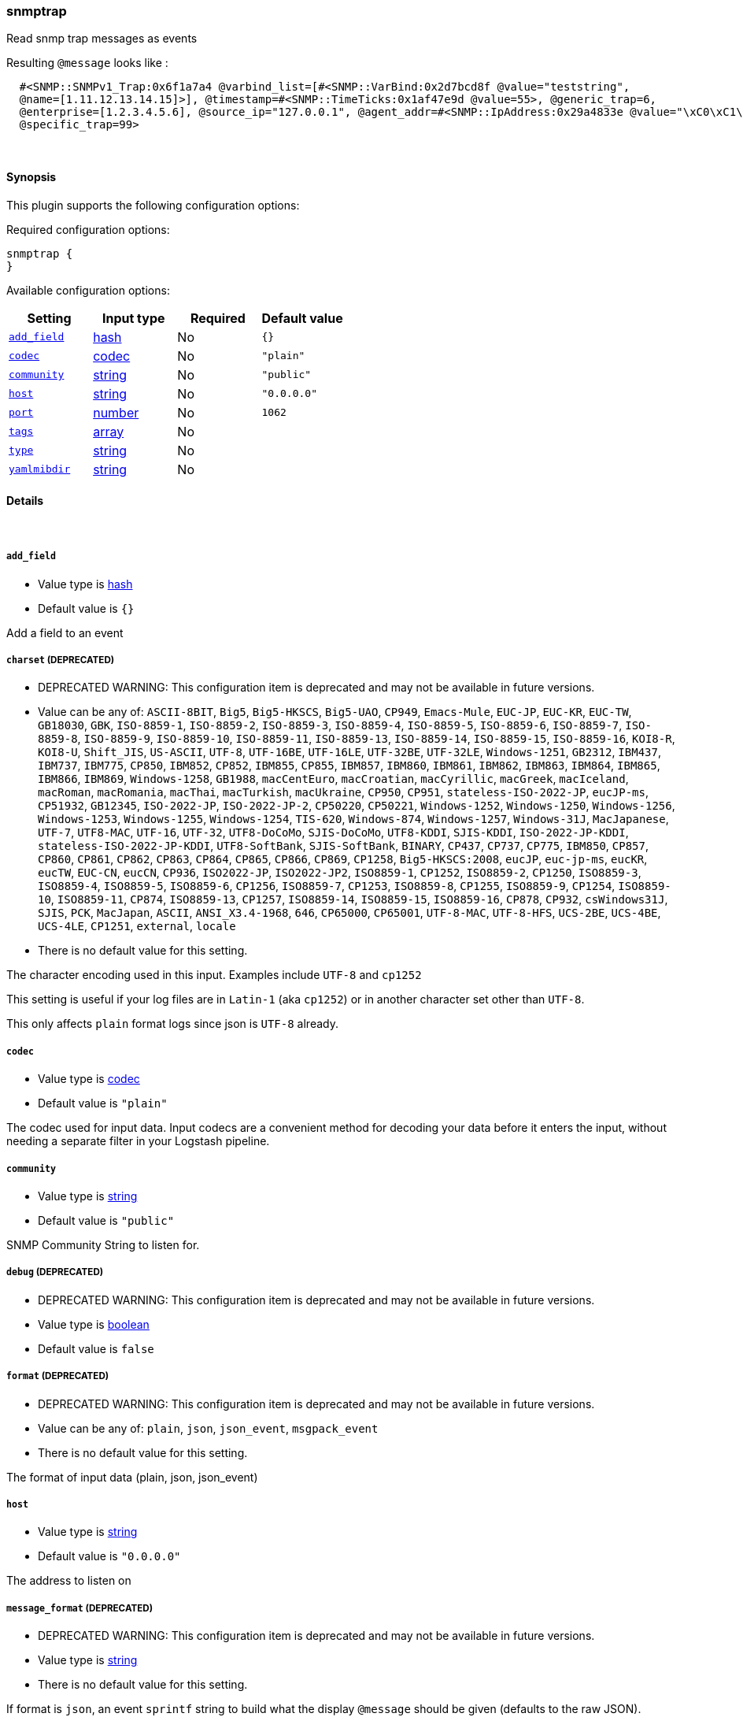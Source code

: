 [[plugins-inputs-snmptrap]]
=== snmptrap

Read snmp trap messages as events

Resulting `@message` looks like :
[source,ruby]
  #<SNMP::SNMPv1_Trap:0x6f1a7a4 @varbind_list=[#<SNMP::VarBind:0x2d7bcd8f @value="teststring", 
  @name=[1.11.12.13.14.15]>], @timestamp=#<SNMP::TimeTicks:0x1af47e9d @value=55>, @generic_trap=6, 
  @enterprise=[1.2.3.4.5.6], @source_ip="127.0.0.1", @agent_addr=#<SNMP::IpAddress:0x29a4833e @value="\xC0\xC1\xC2\xC3">, 
  @specific_trap=99>


&nbsp;

==== Synopsis

This plugin supports the following configuration options:


Required configuration options:

[source,json]
--------------------------
snmptrap {
}
--------------------------



Available configuration options:

[cols="<,<,<,<m",options="header",]
|=======================================================================
|Setting |Input type|Required|Default value
| <<plugins-inputs-snmptrap-add_field>> |<<hash,hash>>|No|`{}`
| <<plugins-inputs-snmptrap-codec>> |<<codec,codec>>|No|`"plain"`
| <<plugins-inputs-snmptrap-community>> |<<string,string>>|No|`"public"`
| <<plugins-inputs-snmptrap-host>> |<<string,string>>|No|`"0.0.0.0"`
| <<plugins-inputs-snmptrap-port>> |<<number,number>>|No|`1062`
| <<plugins-inputs-snmptrap-tags>> |<<array,array>>|No|
| <<plugins-inputs-snmptrap-type>> |<<string,string>>|No|
| <<plugins-inputs-snmptrap-yamlmibdir>> |<<string,string>>|No|
|=======================================================================


==== Details

&nbsp;

[[plugins-inputs-snmptrap-add_field]]
===== `add_field` 

  * Value type is <<hash,hash>>
  * Default value is `{}`

Add a field to an event

[[plugins-inputs-snmptrap-charset]]
===== `charset`  (DEPRECATED)

  * DEPRECATED WARNING: This configuration item is deprecated and may not be available in future versions.
  * Value can be any of: `ASCII-8BIT`, `Big5`, `Big5-HKSCS`, `Big5-UAO`, `CP949`, `Emacs-Mule`, `EUC-JP`, `EUC-KR`, `EUC-TW`, `GB18030`, `GBK`, `ISO-8859-1`, `ISO-8859-2`, `ISO-8859-3`, `ISO-8859-4`, `ISO-8859-5`, `ISO-8859-6`, `ISO-8859-7`, `ISO-8859-8`, `ISO-8859-9`, `ISO-8859-10`, `ISO-8859-11`, `ISO-8859-13`, `ISO-8859-14`, `ISO-8859-15`, `ISO-8859-16`, `KOI8-R`, `KOI8-U`, `Shift_JIS`, `US-ASCII`, `UTF-8`, `UTF-16BE`, `UTF-16LE`, `UTF-32BE`, `UTF-32LE`, `Windows-1251`, `GB2312`, `IBM437`, `IBM737`, `IBM775`, `CP850`, `IBM852`, `CP852`, `IBM855`, `CP855`, `IBM857`, `IBM860`, `IBM861`, `IBM862`, `IBM863`, `IBM864`, `IBM865`, `IBM866`, `IBM869`, `Windows-1258`, `GB1988`, `macCentEuro`, `macCroatian`, `macCyrillic`, `macGreek`, `macIceland`, `macRoman`, `macRomania`, `macThai`, `macTurkish`, `macUkraine`, `CP950`, `CP951`, `stateless-ISO-2022-JP`, `eucJP-ms`, `CP51932`, `GB12345`, `ISO-2022-JP`, `ISO-2022-JP-2`, `CP50220`, `CP50221`, `Windows-1252`, `Windows-1250`, `Windows-1256`, `Windows-1253`, `Windows-1255`, `Windows-1254`, `TIS-620`, `Windows-874`, `Windows-1257`, `Windows-31J`, `MacJapanese`, `UTF-7`, `UTF8-MAC`, `UTF-16`, `UTF-32`, `UTF8-DoCoMo`, `SJIS-DoCoMo`, `UTF8-KDDI`, `SJIS-KDDI`, `ISO-2022-JP-KDDI`, `stateless-ISO-2022-JP-KDDI`, `UTF8-SoftBank`, `SJIS-SoftBank`, `BINARY`, `CP437`, `CP737`, `CP775`, `IBM850`, `CP857`, `CP860`, `CP861`, `CP862`, `CP863`, `CP864`, `CP865`, `CP866`, `CP869`, `CP1258`, `Big5-HKSCS:2008`, `eucJP`, `euc-jp-ms`, `eucKR`, `eucTW`, `EUC-CN`, `eucCN`, `CP936`, `ISO2022-JP`, `ISO2022-JP2`, `ISO8859-1`, `CP1252`, `ISO8859-2`, `CP1250`, `ISO8859-3`, `ISO8859-4`, `ISO8859-5`, `ISO8859-6`, `CP1256`, `ISO8859-7`, `CP1253`, `ISO8859-8`, `CP1255`, `ISO8859-9`, `CP1254`, `ISO8859-10`, `ISO8859-11`, `CP874`, `ISO8859-13`, `CP1257`, `ISO8859-14`, `ISO8859-15`, `ISO8859-16`, `CP878`, `CP932`, `csWindows31J`, `SJIS`, `PCK`, `MacJapan`, `ASCII`, `ANSI_X3.4-1968`, `646`, `CP65000`, `CP65001`, `UTF-8-MAC`, `UTF-8-HFS`, `UCS-2BE`, `UCS-4BE`, `UCS-4LE`, `CP1251`, `external`, `locale`
  * There is no default value for this setting.

The character encoding used in this input. Examples include `UTF-8`
and `cp1252`

This setting is useful if your log files are in `Latin-1` (aka `cp1252`)
or in another character set other than `UTF-8`.

This only affects `plain` format logs since json is `UTF-8` already.

[[plugins-inputs-snmptrap-codec]]
===== `codec` 

  * Value type is <<codec,codec>>
  * Default value is `"plain"`

The codec used for input data. Input codecs are a convenient method for decoding your data before it enters the input, without needing a separate filter in your Logstash pipeline.

[[plugins-inputs-snmptrap-community]]
===== `community` 

  * Value type is <<string,string>>
  * Default value is `"public"`

SNMP Community String to listen for.

[[plugins-inputs-snmptrap-debug]]
===== `debug`  (DEPRECATED)

  * DEPRECATED WARNING: This configuration item is deprecated and may not be available in future versions.
  * Value type is <<boolean,boolean>>
  * Default value is `false`



[[plugins-inputs-snmptrap-format]]
===== `format`  (DEPRECATED)

  * DEPRECATED WARNING: This configuration item is deprecated and may not be available in future versions.
  * Value can be any of: `plain`, `json`, `json_event`, `msgpack_event`
  * There is no default value for this setting.

The format of input data (plain, json, json_event)

[[plugins-inputs-snmptrap-host]]
===== `host` 

  * Value type is <<string,string>>
  * Default value is `"0.0.0.0"`

The address to listen on

[[plugins-inputs-snmptrap-message_format]]
===== `message_format`  (DEPRECATED)

  * DEPRECATED WARNING: This configuration item is deprecated and may not be available in future versions.
  * Value type is <<string,string>>
  * There is no default value for this setting.

If format is `json`, an event `sprintf` string to build what
the display `@message` should be given (defaults to the raw JSON).
`sprintf` format strings look like `%{fieldname}`

If format is `json_event`, ALL fields except for `@type`
are expected to be present. Not receiving all fields
will cause unexpected results.

[[plugins-inputs-snmptrap-port]]
===== `port` 

  * Value type is <<number,number>>
  * Default value is `1062`

The port to listen on. Remember that ports less than 1024 (privileged
ports) may require root to use. hence the default of 1062.

[[plugins-inputs-snmptrap-tags]]
===== `tags` 

  * Value type is <<array,array>>
  * There is no default value for this setting.

Add any number of arbitrary tags to your event.

This can help with processing later.

[[plugins-inputs-snmptrap-type]]
===== `type` 

  * Value type is <<string,string>>
  * There is no default value for this setting.

Add a `type` field to all events handled by this input.

Types are used mainly for filter activation.

The type is stored as part of the event itself, so you can
also use the type to search for it in the web interface.

If you try to set a type on an event that already has one (for
example when you send an event from a shipper to an indexer) then
a new input will not override the existing type. A type set at 
the shipper stays with that event for its life even
when sent to another Logstash server.

[[plugins-inputs-snmptrap-yamlmibdir]]
===== `yamlmibdir` 

  * Value type is <<string,string>>
  * There is no default value for this setting.

directory of YAML MIB maps  (same format ruby-snmp uses)

